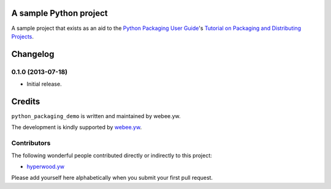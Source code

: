 A sample Python project
=======================

A sample project that exists as an aid to the `Python Packaging User Guide
<https://packaging.python.org>`_'s `Tutorial on Packaging and Distributing
Projects <https://packaging.python.org/en/latest/distributing.html>`_.

.. :changelog:

Changelog
=========

0.1.0 (2013-07-18)
------------------

- Initial release.

Credits
=======

``python_packaging_demo`` is written and maintained by webee.yw.

The development is kindly supported by `webee.yw <https://github.com/webee>`_.

Contributors
------------

The following wonderful people contributed directly or indirectly to this project:

- `hyperwood.yw <https://github.com/hyperwood>`_

Please add yourself here alphabetically when you submit your first pull request.

